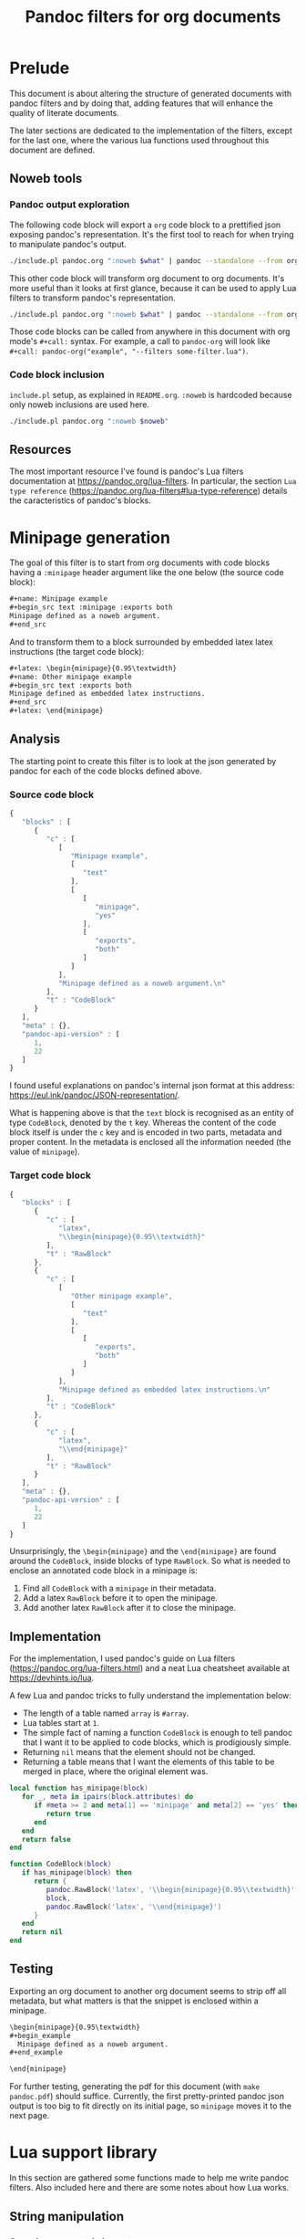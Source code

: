 #+title: Pandoc filters for org documents
#+property: header-args :wrap "src text :minipage" :eval no-export :noweb no-export :results output drawer

* Prelude

This document is about altering the structure of generated documents with pandoc filters and by doing that, adding features that will enhance the quality of literate documents.

The later sections are dedicated to the implementation of the filters, except for the last one, where the various lua functions used throughout this document are defined.

** Noweb tools

*** Pandoc output exploration
The following code block will export a =org= code block to a prettified json exposing pandoc's representation.
It's the first tool to reach for when trying to manipulate pandoc's output.

#+name: pandoc-json
#+begin_src bash :var what="" pandoc_args=""
./include.pl pandoc.org ":noweb $what" | pandoc --standalone --from org --to json $pandoc_args | json_pp
#+end_src

This other code block will transform org document to org documents.
It's more useful than it looks at first glance, because it can be used to apply Lua filters to transform pandoc's representation.

#+name: pandoc-org
#+begin_src bash :var what="" pandoc_args=""
./include.pl pandoc.org ":noweb $what" | pandoc --standalone --from org --to org $pandoc_args
#+end_src

Those code blocks can be called from anywhere in this document with org mode's =#+call:= syntax.
For example, a call to =pandoc-org= will look like =#+call: pandoc-org("example", "--filters some-filter.lua")=.

*** Code block inclusion

=include.pl= setup, as explained in =README.org=.
=:noweb= is hardcoded because only noweb inclusions are used here.
#+name: include
#+begin_src bash :var noweb=""
./include.pl pandoc.org ":noweb $noweb"
#+end_src

** Resources

The most important resource I've found is pandoc's Lua filters documentation at https://pandoc.org/lua-filters.
In particular, the section =Lua type reference= (https://pandoc.org/lua-filters#lua-type-reference) details the caracteristics of pandoc's blocks.


* Minipage generation

The goal of this filter is to start from org documents with code blocks having a =:minipage= header argument like the one below (the source code block):

#+name: minipage-noweb-arg
#+begin_src org
,#+name: Minipage example
,#+begin_src text :minipage :exports both
Minipage defined as a noweb argument.
,#+end_src
#+end_src

And to transform them to a block surrounded by embedded latex latex instructions (the target code block):
#+name: minipage-embedded-latex
#+begin_src org
,#+latex: \begin{minipage}{0.95\textwidth}
,#+name: Other minipage example
,#+begin_src text :exports both
Minipage defined as embedded latex instructions.
,#+end_src
,#+latex: \end{minipage}
#+end_src

** Analysis

The starting point to create this filter is to look at the json generated by pandoc for each of the code blocks defined above.

*** Source code block

#+call: pandoc-json("minipage-noweb-arg") :wrap "src js :minipage"

#+RESULTS:
#+begin_src js
{
   "blocks" : [
      {
         "c" : [
            [
               "Minipage example",
               [
                  "text"
               ],
               [
                  [
                     "minipage",
                     "yes"
                  ],
                  [
                     "exports",
                     "both"
                  ]
               ]
            ],
            "Minipage defined as a noweb argument.\n"
         ],
         "t" : "CodeBlock"
      }
   ],
   "meta" : {},
   "pandoc-api-version" : [
      1,
      22
   ]
}
#+end_src

I found useful explanations on pandoc's internal json format at this address: https://eul.ink/pandoc/JSON-representation/.

What is happening above is that the =text= block is recognised as an entity of type =CodeBlock=, denoted by the =t= key.
Whereas the content of the code block itself is under the =c= key and is encoded in two parts, metadata and proper content.
In the metadata is enclosed all the information needed (the value of =minipage=).

*** Target code block

#+call: pandoc-json("minipage-embedded-latex") :wrap "src js :minipage"

#+RESULTS:
#+begin_src js :minipage
{
   "blocks" : [
      {
         "c" : [
            "latex",
            "\\begin{minipage}{0.95\\textwidth}"
         ],
         "t" : "RawBlock"
      },
      {
         "c" : [
            [
               "Other minipage example",
               [
                  "text"
               ],
               [
                  [
                     "exports",
                     "both"
                  ]
               ]
            ],
            "Minipage defined as embedded latex instructions.\n"
         ],
         "t" : "CodeBlock"
      },
      {
         "c" : [
            "latex",
            "\\end{minipage}"
         ],
         "t" : "RawBlock"
      }
   ],
   "meta" : {},
   "pandoc-api-version" : [
      1,
      22
   ]
}
#+end_src

Unsurprisingly, the =\begin{minipage}= and the =\end{minipage}= are found around the =CodeBlock=, inside blocks of type =RawBlock=.
So what is needed to enclose an annotated code block in a minipage is:
 1. Find all =CodeBlock= with a =minipage= in their metadata.
 2. Add a latex =RawBlock= before it to open the minipage.
 3. Add another latex =RawBlock= after it to close the minipage.

** Implementation

For the implementation, I used pandoc's guide on Lua filters (https://pandoc.org/lua-filters.html) and a neat Lua cheatsheet available at https://devhints.io/lua.

A few Lua and pandoc tricks to fully understand the implementation below:
 - The length of a table named =array= is =#array=.
 - Lua tables start at =1=.
 - The simple fact of naming a function =CodeBlock= is enough to tell pandoc that I want it to be applied to code blocks, which is prodigiously simple.
 - Returning =nil= means that the element should not be changed.
 - Returning a table means that I want the elements of this table to be merged in place, where the original element was.

#+begin_src lua :tangle filters/minipage.lua :exports code
local function has_minipage(block)
   for _, meta in ipairs(block.attributes) do
      if #meta >= 2 and meta[1] == 'minipage' and meta[2] == 'yes' then
         return true
      end
   end
   return false
end

function CodeBlock(block)
   if has_minipage(block) then
      return {
         pandoc.RawBlock('latex', '\\begin{minipage}{0.95\\textwidth}'),
         block,
         pandoc.RawBlock('latex', '\\end{minipage}')
      }
   end
   return nil
end
#+end_src

** Testing

Exporting an org document to another org document seems to strip off all metadata, but what matters is that the snippet is enclosed within a minipage.

#+call: pandoc-org("minipage-noweb-arg", "--lua-filter filters/minipage.lua") :wrap "src org :minipage"

#+RESULTS:
#+begin_src org :minipage
\begin{minipage}{0.95\textwidth}
,#+begin_example
  Minipage defined as a noweb argument.
,#+end_example

\end{minipage}
#+end_src

For further testing, generating the pdf for this document (with =make pandoc.pdf=) should suffice.
Currently, the first pretty-printed pandoc json output is too big to fit directly on its initial page, so =minipage= moves it to the next page.

* Lua support library

In this section are gathered some functions made to help me write pandoc filters.
Also included here and there are some notes about how Lua works.

** String manipulation

*** Search unescaped characters

The following function returns the position of the first unescaped character in a given substring.
If the unescaped character is not found, the length of the string (aka the position of the last character) is returned.

#+name: next_unescaped
#+begin_src lua :eval never
function next_unescaped(str, byte, position)
   backslash = string.byte('\\')
   was_backslash = str:byte(position) == backslash

   while position < #str do
      if not was_backslash then
         if str:byte(position) == byte then
            return position
         end
         was_backslash = str:byte(position) == backslash
      else
         was_backslash = false
      end
      position = position + 1
   end
   return position
end
#+end_src

Below is a function illustrating its intended usage, extracting quoted substrings.
#+name: find_endquote
#+begin_src lua
function find_endquote(str, position)
   return next_unescaped(str, string.byte('"'), position)
end
#+end_src
#+depends:find_endquote :noweb next_unescaped

Usage example:
#+begin_src lua
<<include("find_endquote")>>

function test_find_endquote(str)
   until_endquote = str:sub(1, find_endquote(str, 2))
   print('>', '`' .. until_endquote .. '`')
end

test_find_endquote('There is no endquote.')
test_find_endquote('There is an endquote", this should not appear.')
test_find_endquote('"Mind the \\" backslashes".')
#+end_src

#+RESULTS:
#+begin_src text :minipage
>	`There is no endquote.`
>	`There is an endquote"`
>	`"Mind the \" backslashes"`
#+end_src

